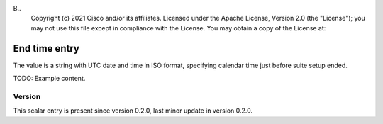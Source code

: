 B..
   Copyright (c) 2021 Cisco and/or its affiliates.
   Licensed under the Apache License, Version 2.0 (the "License");
   you may not use this file except in compliance with the License.
   You may obtain a copy of the License at:
..
       http://www.apache.org/licenses/LICENSE-2.0
..
   Unless required by applicable law or agreed to in writing, software
   distributed under the License is distributed on an "AS IS" BASIS,
   WITHOUT WARRANTIES OR CONDITIONS OF ANY KIND, either express or implied.
   See the License for the specific language governing permissions and
   limitations under the License.


End time entry
^^^^^^^^^^^^^^

The value is a string with UTC date and time in ISO format,
specifying calendar time just before suite setup ended.

TODO: Example content.

Version
~~~~~~~

This scalar entry is present since version 0.2.0,
last minor update in version 0.2.0.
